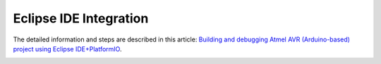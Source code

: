 Eclipse IDE Integration
=======================

The detailed information and steps are described in this article:
`Building and debugging Atmel AVR (Arduino-based) project using Eclipse IDE+PlatformIO <http://www.ikravets.com/computer-life/programming/2014/06/20/building-and-debugging-atmel-avr-arduino-based-project-using-eclipse-ideplatformio>`_.


.. image:: http://www.ikravets.com/wp-content/uploads/2014/06/eclipse_platformio_build_arduino_uno.png
    :width: 850px
    :target: http://www.ikravets.com/computer-life/programming/2014/06/20/building-and-debugging-atmel-avr-arduino-based-project-using-eclipse-ideplatformio

.. image:: http://www.ikravets.com/wp-content/uploads/2014/06/eclipse_debugging_result_1-1024x775.png
    :width: 850px
    :target: http://www.ikravets.com/computer-life/programming/2014/06/20/building-and-debugging-atmel-avr-arduino-based-project-using-eclipse-ideplatformio
